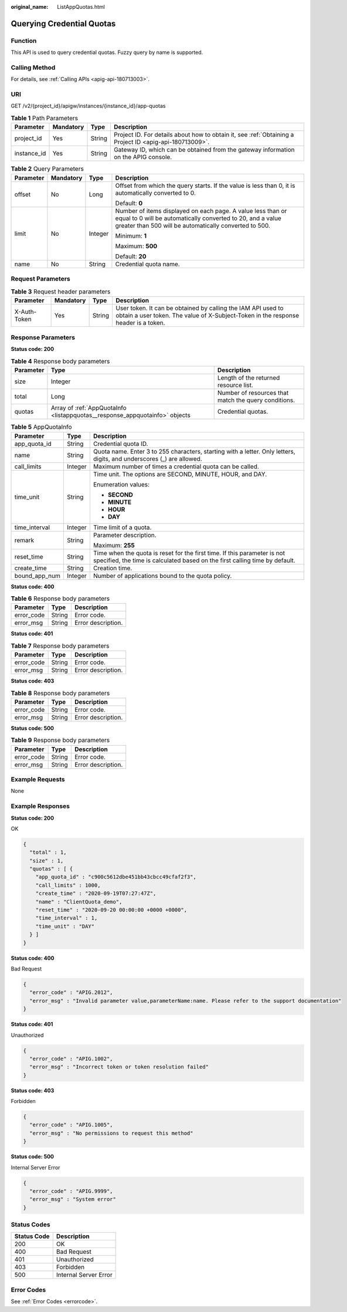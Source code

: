 :original_name: ListAppQuotas.html

.. _ListAppQuotas:

Querying Credential Quotas
==========================

Function
--------

This API is used to query credential quotas. Fuzzy query by name is supported.

Calling Method
--------------

For details, see :ref:`Calling APIs <apig-api-180713003>`.

URI
---

GET /v2/{project_id}/apigw/instances/{instance_id}/app-quotas

.. table:: **Table 1** Path Parameters

   +-------------+-----------+--------+---------------------------------------------------------------------------------------------------------+
   | Parameter   | Mandatory | Type   | Description                                                                                             |
   +=============+===========+========+=========================================================================================================+
   | project_id  | Yes       | String | Project ID. For details about how to obtain it, see :ref:`Obtaining a Project ID <apig-api-180713009>`. |
   +-------------+-----------+--------+---------------------------------------------------------------------------------------------------------+
   | instance_id | Yes       | String | Gateway ID, which can be obtained from the gateway information on the APIG console.                     |
   +-------------+-----------+--------+---------------------------------------------------------------------------------------------------------+

.. table:: **Table 2** Query Parameters

   +-----------------+-----------------+-----------------+-------------------------------------------------------------------------------------------------------------------------------------------------------------------------------------+
   | Parameter       | Mandatory       | Type            | Description                                                                                                                                                                         |
   +=================+=================+=================+=====================================================================================================================================================================================+
   | offset          | No              | Long            | Offset from which the query starts. If the value is less than 0, it is automatically converted to 0.                                                                                |
   |                 |                 |                 |                                                                                                                                                                                     |
   |                 |                 |                 | Default: **0**                                                                                                                                                                      |
   +-----------------+-----------------+-----------------+-------------------------------------------------------------------------------------------------------------------------------------------------------------------------------------+
   | limit           | No              | Integer         | Number of items displayed on each page. A value less than or equal to 0 will be automatically converted to 20, and a value greater than 500 will be automatically converted to 500. |
   |                 |                 |                 |                                                                                                                                                                                     |
   |                 |                 |                 | Minimum: **1**                                                                                                                                                                      |
   |                 |                 |                 |                                                                                                                                                                                     |
   |                 |                 |                 | Maximum: **500**                                                                                                                                                                    |
   |                 |                 |                 |                                                                                                                                                                                     |
   |                 |                 |                 | Default: **20**                                                                                                                                                                     |
   +-----------------+-----------------+-----------------+-------------------------------------------------------------------------------------------------------------------------------------------------------------------------------------+
   | name            | No              | String          | Credential quota name.                                                                                                                                                              |
   +-----------------+-----------------+-----------------+-------------------------------------------------------------------------------------------------------------------------------------------------------------------------------------+

Request Parameters
------------------

.. table:: **Table 3** Request header parameters

   +--------------+-----------+--------+----------------------------------------------------------------------------------------------------------------------------------------------------+
   | Parameter    | Mandatory | Type   | Description                                                                                                                                        |
   +==============+===========+========+====================================================================================================================================================+
   | X-Auth-Token | Yes       | String | User token. It can be obtained by calling the IAM API used to obtain a user token. The value of X-Subject-Token in the response header is a token. |
   +--------------+-----------+--------+----------------------------------------------------------------------------------------------------------------------------------------------------+

Response Parameters
-------------------

**Status code: 200**

.. table:: **Table 4** Response body parameters

   +-----------+-----------------------------------------------------------------------------+------------------------------------------------------+
   | Parameter | Type                                                                        | Description                                          |
   +===========+=============================================================================+======================================================+
   | size      | Integer                                                                     | Length of the returned resource list.                |
   +-----------+-----------------------------------------------------------------------------+------------------------------------------------------+
   | total     | Long                                                                        | Number of resources that match the query conditions. |
   +-----------+-----------------------------------------------------------------------------+------------------------------------------------------+
   | quotas    | Array of :ref:`AppQuotaInfo <listappquotas__response_appquotainfo>` objects | Credential quotas.                                   |
   +-----------+-----------------------------------------------------------------------------+------------------------------------------------------+

.. _listappquotas__response_appquotainfo:

.. table:: **Table 5** AppQuotaInfo

   +-----------------------+-----------------------+---------------------------------------------------------------------------------------------------------------------------------------------------------+
   | Parameter             | Type                  | Description                                                                                                                                             |
   +=======================+=======================+=========================================================================================================================================================+
   | app_quota_id          | String                | Credential quota ID.                                                                                                                                    |
   +-----------------------+-----------------------+---------------------------------------------------------------------------------------------------------------------------------------------------------+
   | name                  | String                | Quota name. Enter 3 to 255 characters, starting with a letter. Only letters, digits, and underscores (_) are allowed.                                   |
   +-----------------------+-----------------------+---------------------------------------------------------------------------------------------------------------------------------------------------------+
   | call_limits           | Integer               | Maximum number of times a credential quota can be called.                                                                                               |
   +-----------------------+-----------------------+---------------------------------------------------------------------------------------------------------------------------------------------------------+
   | time_unit             | String                | Time unit. The options are SECOND, MINUTE, HOUR, and DAY.                                                                                               |
   |                       |                       |                                                                                                                                                         |
   |                       |                       | Enumeration values:                                                                                                                                     |
   |                       |                       |                                                                                                                                                         |
   |                       |                       | -  **SECOND**                                                                                                                                           |
   |                       |                       |                                                                                                                                                         |
   |                       |                       | -  **MINUTE**                                                                                                                                           |
   |                       |                       |                                                                                                                                                         |
   |                       |                       | -  **HOUR**                                                                                                                                             |
   |                       |                       |                                                                                                                                                         |
   |                       |                       | -  **DAY**                                                                                                                                              |
   +-----------------------+-----------------------+---------------------------------------------------------------------------------------------------------------------------------------------------------+
   | time_interval         | Integer               | Time limit of a quota.                                                                                                                                  |
   +-----------------------+-----------------------+---------------------------------------------------------------------------------------------------------------------------------------------------------+
   | remark                | String                | Parameter description.                                                                                                                                  |
   |                       |                       |                                                                                                                                                         |
   |                       |                       | Maximum: **255**                                                                                                                                        |
   +-----------------------+-----------------------+---------------------------------------------------------------------------------------------------------------------------------------------------------+
   | reset_time            | String                | Time when the quota is reset for the first time. If this parameter is not specified, the time is calculated based on the first calling time by default. |
   +-----------------------+-----------------------+---------------------------------------------------------------------------------------------------------------------------------------------------------+
   | create_time           | String                | Creation time.                                                                                                                                          |
   +-----------------------+-----------------------+---------------------------------------------------------------------------------------------------------------------------------------------------------+
   | bound_app_num         | Integer               | Number of applications bound to the quota policy.                                                                                                       |
   +-----------------------+-----------------------+---------------------------------------------------------------------------------------------------------------------------------------------------------+

**Status code: 400**

.. table:: **Table 6** Response body parameters

   ========== ====== ==================
   Parameter  Type   Description
   ========== ====== ==================
   error_code String Error code.
   error_msg  String Error description.
   ========== ====== ==================

**Status code: 401**

.. table:: **Table 7** Response body parameters

   ========== ====== ==================
   Parameter  Type   Description
   ========== ====== ==================
   error_code String Error code.
   error_msg  String Error description.
   ========== ====== ==================

**Status code: 403**

.. table:: **Table 8** Response body parameters

   ========== ====== ==================
   Parameter  Type   Description
   ========== ====== ==================
   error_code String Error code.
   error_msg  String Error description.
   ========== ====== ==================

**Status code: 500**

.. table:: **Table 9** Response body parameters

   ========== ====== ==================
   Parameter  Type   Description
   ========== ====== ==================
   error_code String Error code.
   error_msg  String Error description.
   ========== ====== ==================

Example Requests
----------------

None

Example Responses
-----------------

**Status code: 200**

OK

.. code-block::

   {
     "total" : 1,
     "size" : 1,
     "quotas" : [ {
       "app_quota_id" : "c900c5612dbe451bb43cbcc49cfaf2f3",
       "call_limits" : 1000,
       "create_time" : "2020-09-19T07:27:47Z",
       "name" : "ClientQuota_demo",
       "reset_time" : "2020-09-20 00:00:00 +0000 +0000",
       "time_interval" : 1,
       "time_unit" : "DAY"
     } ]
   }

**Status code: 400**

Bad Request

.. code-block::

   {
     "error_code" : "APIG.2012",
     "error_msg" : "Invalid parameter value,parameterName:name. Please refer to the support documentation"
   }

**Status code: 401**

Unauthorized

.. code-block::

   {
     "error_code" : "APIG.1002",
     "error_msg" : "Incorrect token or token resolution failed"
   }

**Status code: 403**

Forbidden

.. code-block::

   {
     "error_code" : "APIG.1005",
     "error_msg" : "No permissions to request this method"
   }

**Status code: 500**

Internal Server Error

.. code-block::

   {
     "error_code" : "APIG.9999",
     "error_msg" : "System error"
   }

Status Codes
------------

=========== =====================
Status Code Description
=========== =====================
200         OK
400         Bad Request
401         Unauthorized
403         Forbidden
500         Internal Server Error
=========== =====================

Error Codes
-----------

See :ref:`Error Codes <errorcode>`.

